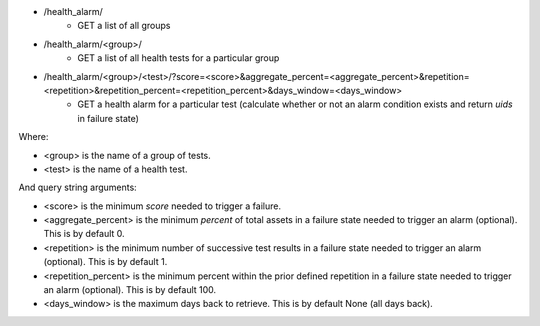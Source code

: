 - /health_alarm/
    - GET a list of all groups
- /health_alarm/<group>/
    - GET a list of all health tests for a particular group
- /health_alarm/<group>/<test>/?score=<score>&aggregate_percent=<aggregate_percent>&repetition=<repetition>&repetition_percent=<repetition_percent>&days_window=<days_window>
    - GET a health alarm for a particular test (calculate whether or not an alarm condition exists and return `uids` in failure state)

Where:

- <group> is the name of a group of tests.
- <test> is the name of a health test.

And query string arguments:

- <score> is the minimum `score` needed to trigger a failure.
- <aggregate_percent> is the minimum `percent` of total assets in a failure state needed to trigger an alarm (optional). This is by default 0.
- <repetition> is the minimum number of successive test results in a failure state needed to trigger an alarm (optional). This is by default 1.
- <repetition_percent> is the minimum percent within the prior defined repetition in a failure state needed to trigger an alarm (optional). This is by default 100.
- <days_window> is the maximum days back to retrieve. This is by default None (all days back).